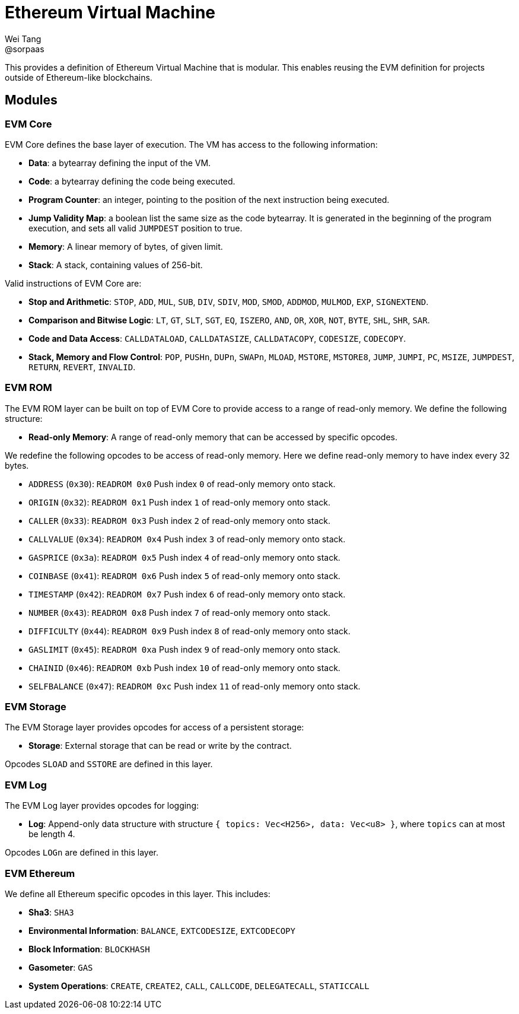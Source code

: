 = Ethereum Virtual Machine
Wei Tang <@sorpaas>
:license: Apache-2.0

[meta="description"]
This provides a definition of Ethereum Virtual Machine that is
modular. This enables reusing the EVM definition for projects outside
of Ethereum-like blockchains.

== Modules

=== EVM Core

EVM Core defines the base layer of execution. The VM has access to the
following information:

- **Data**: a bytearray defining the input of the VM.
- **Code**: a bytearray defining the code being executed.
- **Program Counter**: an integer, pointing to the position of the
  next instruction being executed.
- **Jump Validity Map**: a boolean list the same size as the code
  bytearray. It is generated in the beginning of the program
  execution, and sets all valid `JUMPDEST` position to true.
- **Memory**: A linear memory of bytes, of given limit.
- **Stack**: A stack, containing values of 256-bit.

Valid instructions of EVM Core are:

- **Stop and Arithmetic**: `STOP`, `ADD`, `MUL`, `SUB`, `DIV`, `SDIV`,
  `MOD`, `SMOD`, `ADDMOD`, `MULMOD`, `EXP`, `SIGNEXTEND`.
- **Comparison and Bitwise Logic**: `LT`, `GT`, `SLT`, `SGT`, `EQ`,
  `ISZERO`, `AND`, `OR`, `XOR`, `NOT`, `BYTE`, `SHL`, `SHR`, `SAR`.
- **Code and Data Access**: `CALLDATALOAD`, `CALLDATASIZE`,
  `CALLDATACOPY`, `CODESIZE`, `CODECOPY`.
- **Stack, Memory and Flow Control**: `POP`, `PUSHn`, `DUPn`, `SWAPn`,
  `MLOAD`, `MSTORE`, `MSTORE8`, `JUMP`, `JUMPI`, `PC`, `MSIZE`,
  `JUMPDEST`, `RETURN`, `REVERT`, `INVALID`.
  
=== EVM ROM

The EVM ROM layer can be built on top of EVM Core to provide access to
a range of read-only memory. We define the following structure:

- **Read-only Memory**: A range of read-only memory that can be
  accessed by specific opcodes.
  
We redefine the following opcodes to be access of read-only
memory. Here we define read-only memory to have index every 32 bytes.

- `ADDRESS` (`0x30`): `READROM 0x0` Push index `0` of read-only memory onto stack.
- `ORIGIN` (`0x32`): `READROM 0x1` Push index `1` of read-only memory onto stack.
- `CALLER` (`0x33`): `READROM 0x3` Push index `2` of read-only memory onto stack.
- `CALLVALUE` (`0x34`): `READROM 0x4` Push index `3` of read-only memory onto stack.
- `GASPRICE` (`0x3a`): `READROM 0x5` Push index `4` of read-only memory onto stack.
- `COINBASE` (`0x41`): `READROM 0x6` Push index `5` of read-only memory onto stack.
- `TIMESTAMP` (`0x42`): `READROM 0x7` Push index `6` of read-only memory onto stack.
- `NUMBER` (`0x43`): `READROM 0x8` Push index `7` of read-only memory onto stack.
- `DIFFICULTY` (`0x44`): `READROM 0x9` Push index `8` of read-only memory onto stack.
- `GASLIMIT` (`0x45`): `READROM 0xa` Push index `9` of read-only memory onto stack.
- `CHAINID` (`0x46`): `READROM 0xb` Push index `10` of read-only memory onto stack.
- `SELFBALANCE` (`0x47`): `READROM 0xc` Push index `11` of read-only memory onto stack.

=== EVM Storage

The EVM Storage layer provides opcodes for access of a persistent
storage:

- **Storage**: External storage that can be read or write by the
  contract.
  
Opcodes `SLOAD` and `SSTORE` are defined in this layer.

=== EVM Log

The EVM Log layer provides opcodes for logging:

- **Log**: Append-only data structure with structure `{ topics:
  Vec<H256>, data: Vec<u8> }`, where `topics` can at most be length 4.
  
Opcodes `LOGn` are defined in this layer.

=== EVM Ethereum

We define all Ethereum specific opcodes in this layer. This includes:

- **Sha3**: `SHA3`
- **Environmental Information**: `BALANCE`, `EXTCODESIZE`,
  `EXTCODECOPY`
- **Block Information**: `BLOCKHASH`
- **Gasometer**: `GAS`
- **System Operations**: `CREATE`, `CREATE2`, `CALL`, `CALLCODE`,
  `DELEGATECALL`, `STATICCALL`
